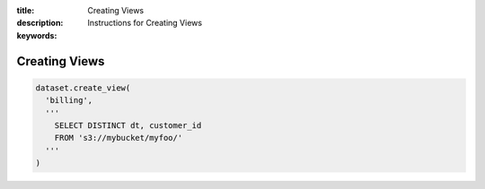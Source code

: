 :title: Creating Views
:description: Instructions for Creating Views
:keywords: 

.. _creating_views:

Creating Views
==============

.. code-block:: python

  dataset.create_view(
    'billing',
    '''
      SELECT DISTINCT dt, customer_id
      FROM 's3://mybucket/myfoo/'
    '''
  )
